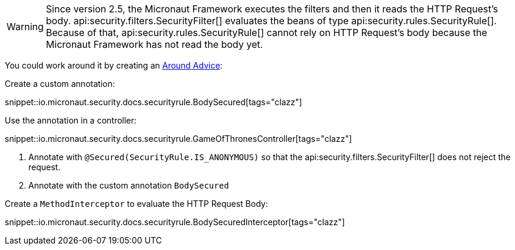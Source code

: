 WARNING: Since version 2.5, the Micronaut Framework executes the filters and then it reads the HTTP Request's body.
api:security.filters.SecurityFilter[] evaluates the beans of type api:security.rules.SecurityRule[].
Because of that, api:security.rules.SecurityRule[] cannot rely on HTTP Request's body because the Micronaut Framework has not read the body yet.

You could work around it by creating an https://docs.micronaut.io/latest/guide/#aroundAdvice[Around Advice]:

Create a custom annotation:

snippet::io.micronaut.security.docs.securityrule.BodySecured[tags="clazz"]

Use the annotation in a controller:

snippet::io.micronaut.security.docs.securityrule.GameOfThronesController[tags="clazz"]

<1> Annotate with `@Secured(SecurityRule.IS_ANONYMOUS)` so that the api:security.filters.SecurityFilter[] does not reject the request.
<2> Annotate with the custom annotation `BodySecured`

Create a `MethodInterceptor` to evaluate the HTTP Request Body:

snippet::io.micronaut.security.docs.securityrule.BodySecuredInterceptor[tags="clazz"]
